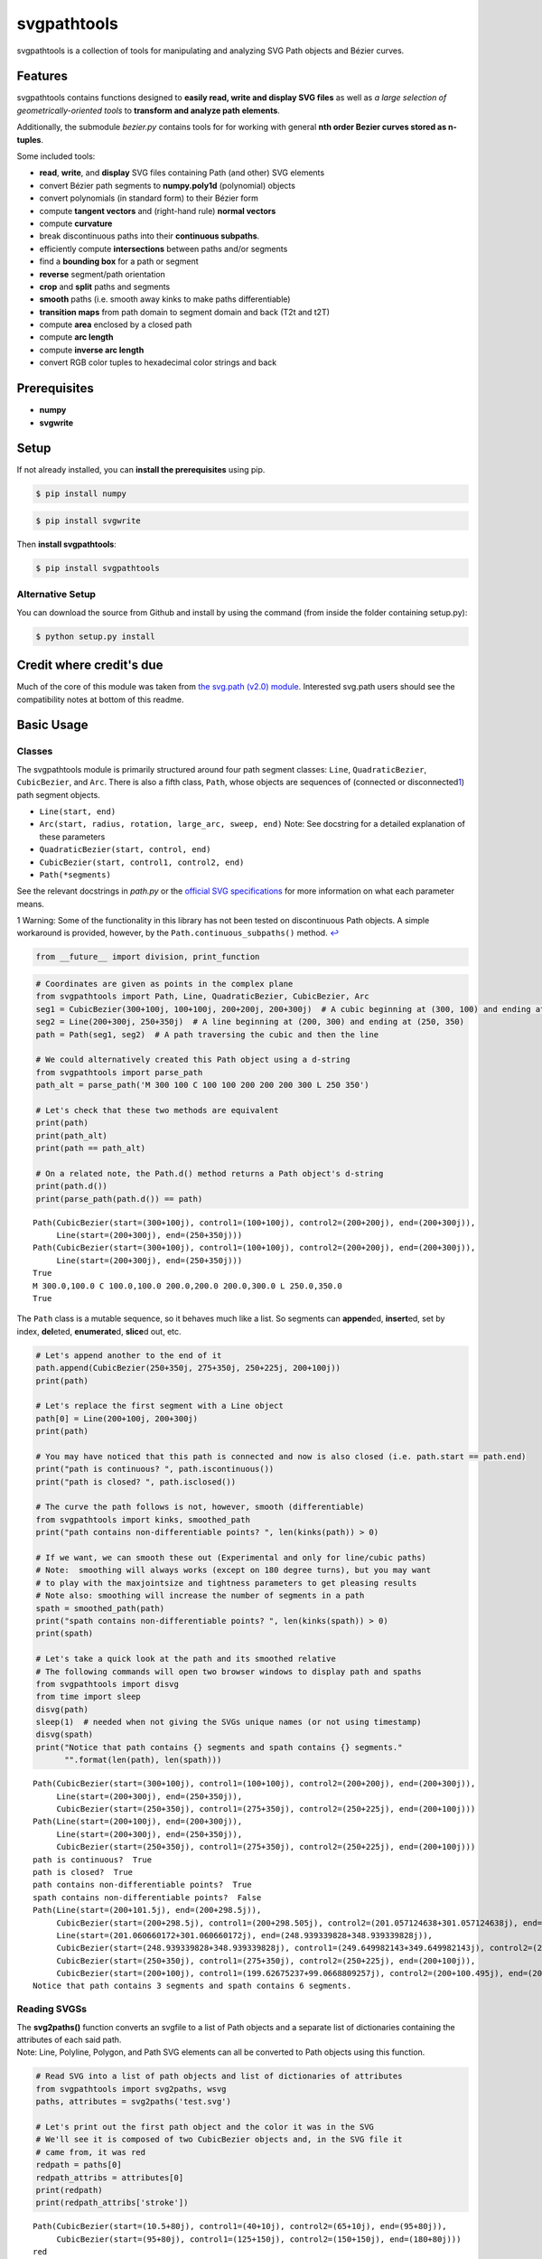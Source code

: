 
svgpathtools
============

svgpathtools is a collection of tools for manipulating and analyzing SVG
Path objects and Bézier curves.

Features
--------

svgpathtools contains functions designed to **easily read, write and
display SVG files** as well as *a large selection of
geometrically-oriented tools* to **transform and analyze path
elements**.

Additionally, the submodule *bezier.py* contains tools for for working
with general **nth order Bezier curves stored as n-tuples**.

Some included tools:

-  **read**, **write**, and **display** SVG files containing Path (and
   other) SVG elements
-  convert Bézier path segments to **numpy.poly1d** (polynomial) objects
-  convert polynomials (in standard form) to their Bézier form
-  compute **tangent vectors** and (right-hand rule) **normal vectors**
-  compute **curvature**
-  break discontinuous paths into their **continuous subpaths**.
-  efficiently compute **intersections** between paths and/or segments
-  find a **bounding box** for a path or segment
-  **reverse** segment/path orientation
-  **crop** and **split** paths and segments
-  **smooth** paths (i.e. smooth away kinks to make paths
   differentiable)
-  **transition maps** from path domain to segment domain and back (T2t
   and t2T)
-  compute **area** enclosed by a closed path
-  compute **arc length**
-  compute **inverse arc length**
-  convert RGB color tuples to hexadecimal color strings and back

Prerequisites
-------------

-  **numpy**
-  **svgwrite**

Setup
-----

If not already installed, you can **install the prerequisites** using
pip.

.. code:: bash

    $ pip install numpy

.. code:: bash

    $ pip install svgwrite

Then **install svgpathtools**:

.. code:: bash

    $ pip install svgpathtools

Alternative Setup
~~~~~~~~~~~~~~~~~

You can download the source from Github and install by using the command
(from inside the folder containing setup.py):

.. code:: bash

    $ python setup.py install

Credit where credit's due
-------------------------

Much of the core of this module was taken from `the svg.path (v2.0)
module <https://github.com/regebro/svg.path>`__. Interested svg.path
users should see the compatibility notes at bottom of this readme.

Basic Usage
-----------

Classes
~~~~~~~

The svgpathtools module is primarily structured around four path segment
classes: ``Line``, ``QuadraticBezier``, ``CubicBezier``, and ``Arc``.
There is also a fifth class, ``Path``, whose objects are sequences of
(connected or disconnected\ `1 <#f1>`__\ ) path segment objects.

-  ``Line(start, end)``

-  ``Arc(start, radius, rotation, large_arc, sweep, end)`` Note: See
   docstring for a detailed explanation of these parameters

-  ``QuadraticBezier(start, control, end)``

-  ``CubicBezier(start, control1, control2, end)``

-  ``Path(*segments)``

See the relevant docstrings in *path.py* or the `official SVG
specifications <http://www.w3.org/TR/SVG/paths.html>`__ for more
information on what each parameter means.

1 Warning: Some of the functionality in this library has not been tested
on discontinuous Path objects. A simple workaround is provided, however,
by the ``Path.continuous_subpaths()`` method. `↩ <#a1>`__

.. code:: python

    from __future__ import division, print_function

.. code:: python

    # Coordinates are given as points in the complex plane
    from svgpathtools import Path, Line, QuadraticBezier, CubicBezier, Arc
    seg1 = CubicBezier(300+100j, 100+100j, 200+200j, 200+300j)  # A cubic beginning at (300, 100) and ending at (200, 300)
    seg2 = Line(200+300j, 250+350j)  # A line beginning at (200, 300) and ending at (250, 350)
    path = Path(seg1, seg2)  # A path traversing the cubic and then the line
    
    # We could alternatively created this Path object using a d-string
    from svgpathtools import parse_path
    path_alt = parse_path('M 300 100 C 100 100 200 200 200 300 L 250 350')
    
    # Let's check that these two methods are equivalent
    print(path)
    print(path_alt)
    print(path == path_alt)
    
    # On a related note, the Path.d() method returns a Path object's d-string
    print(path.d())
    print(parse_path(path.d()) == path)


.. parsed-literal::

    Path(CubicBezier(start=(300+100j), control1=(100+100j), control2=(200+200j), end=(200+300j)),
         Line(start=(200+300j), end=(250+350j)))
    Path(CubicBezier(start=(300+100j), control1=(100+100j), control2=(200+200j), end=(200+300j)),
         Line(start=(200+300j), end=(250+350j)))
    True
    M 300.0,100.0 C 100.0,100.0 200.0,200.0 200.0,300.0 L 250.0,350.0
    True


The ``Path`` class is a mutable sequence, so it behaves much like a
list. So segments can **append**\ ed, **insert**\ ed, set by index,
**del**\ eted, **enumerate**\ d, **slice**\ d out, etc.

.. code:: python

    # Let's append another to the end of it
    path.append(CubicBezier(250+350j, 275+350j, 250+225j, 200+100j))
    print(path)
    
    # Let's replace the first segment with a Line object
    path[0] = Line(200+100j, 200+300j)
    print(path)
    
    # You may have noticed that this path is connected and now is also closed (i.e. path.start == path.end)
    print("path is continuous? ", path.iscontinuous())
    print("path is closed? ", path.isclosed())
    
    # The curve the path follows is not, however, smooth (differentiable)
    from svgpathtools import kinks, smoothed_path
    print("path contains non-differentiable points? ", len(kinks(path)) > 0)
    
    # If we want, we can smooth these out (Experimental and only for line/cubic paths)
    # Note:  smoothing will always works (except on 180 degree turns), but you may want 
    # to play with the maxjointsize and tightness parameters to get pleasing results
    # Note also: smoothing will increase the number of segments in a path
    spath = smoothed_path(path)
    print("spath contains non-differentiable points? ", len(kinks(spath)) > 0)
    print(spath)
    
    # Let's take a quick look at the path and its smoothed relative
    # The following commands will open two browser windows to display path and spaths
    from svgpathtools import disvg
    from time import sleep
    disvg(path) 
    sleep(1)  # needed when not giving the SVGs unique names (or not using timestamp)
    disvg(spath)
    print("Notice that path contains {} segments and spath contains {} segments."
          "".format(len(path), len(spath)))


.. parsed-literal::

    Path(CubicBezier(start=(300+100j), control1=(100+100j), control2=(200+200j), end=(200+300j)),
         Line(start=(200+300j), end=(250+350j)),
         CubicBezier(start=(250+350j), control1=(275+350j), control2=(250+225j), end=(200+100j)))
    Path(Line(start=(200+100j), end=(200+300j)),
         Line(start=(200+300j), end=(250+350j)),
         CubicBezier(start=(250+350j), control1=(275+350j), control2=(250+225j), end=(200+100j)))
    path is continuous?  True
    path is closed?  True
    path contains non-differentiable points?  True
    spath contains non-differentiable points?  False
    Path(Line(start=(200+101.5j), end=(200+298.5j)),
         CubicBezier(start=(200+298.5j), control1=(200+298.505j), control2=(201.057124638+301.057124638j), end=(201.060660172+301.060660172j)),
         Line(start=(201.060660172+301.060660172j), end=(248.939339828+348.939339828j)),
         CubicBezier(start=(248.939339828+348.939339828j), control1=(249.649982143+349.649982143j), control2=(248.995+350j), end=(250+350j)),
         CubicBezier(start=(250+350j), control1=(275+350j), control2=(250+225j), end=(200+100j)),
         CubicBezier(start=(200+100j), control1=(199.62675237+99.0668809257j), control2=(200+100.495j), end=(200+101.5j)))
    Notice that path contains 3 segments and spath contains 6 segments.


Reading SVGSs
~~~~~~~~~~~~~

| The **svg2paths()** function converts an svgfile to a list of Path
  objects and a separate list of dictionaries containing the attributes
  of each said path.
| Note: Line, Polyline, Polygon, and Path SVG elements can all be
  converted to Path objects using this function.

.. code:: python

    # Read SVG into a list of path objects and list of dictionaries of attributes 
    from svgpathtools import svg2paths, wsvg
    paths, attributes = svg2paths('test.svg')
    
    # Let's print out the first path object and the color it was in the SVG
    # We'll see it is composed of two CubicBezier objects and, in the SVG file it 
    # came from, it was red
    redpath = paths[0]
    redpath_attribs = attributes[0]
    print(redpath)
    print(redpath_attribs['stroke'])


.. parsed-literal::

    Path(CubicBezier(start=(10.5+80j), control1=(40+10j), control2=(65+10j), end=(95+80j)),
         CubicBezier(start=(95+80j), control1=(125+150j), control2=(150+150j), end=(180+80j)))
    red


Writing SVGSs (and some geometric functions and methods)
~~~~~~~~~~~~~~~~~~~~~~~~~~~~~~~~~~~~~~~~~~~~~~~~~~~~~~~~

The **wsvg()** function creates an SVG file from a list of path. This
function can do many things (see docstring in *paths2svg.py* for more
information) and is meant to be quick and easy to use. Note: Use the
convenience function **disvg()** (or set 'openinbrowser=True') to
automatically attempt to open the created svg file in your default SVG
viewer.

.. code:: python

    # Let's make a new SVG that's identical to the first
    wsvg(paths, attributes=attributes, filename='output1.svg')

.. figure:: output1.svg
   :alt: output1.svg

   output1.svg

There will be many more examples of writing and displaying path data
below.

The .point() method and transitioning between path and path segment parameterizations
~~~~~~~~~~~~~~~~~~~~~~~~~~~~~~~~~~~~~~~~~~~~~~~~~~~~~~~~~~~~~~~~~~~~~~~~~~~~~~~~~~~~~

SVG Path elements and their segments have official parameterizations.
These parameterizations can be accessed using the ``Path.point()``,
``Line.point()``, ``QuadraticBezier.point()``, ``CubicBezier.point()``,
and ``Arc.point()`` methods. All these parameterizations are defined
over the domain 0 <= t <= 1.

| **Note:** In this document and in inline documentation and doctrings,
  I use a capital ``T`` when referring to the parameterization of a Path
  object and a lower case ``t`` when referring speaking about path
  segment objects (i.e. Line, QaudraticBezier, CubicBezier, and Arc
  objects).
| Given a ``T`` value, the ``Path.T2t()`` method can be used to find the
  corresponding segment index, ``k``, and segment parameter, ``t``, such
  that ``path.point(T)=path[k].point(t)``.
| There is also a ``Path.t2T()`` method to solve the inverse problem.

.. code:: python

    # Example:
    
    # Let's check that the first segment of redpath starts 
    # at the same point as redpath
    firstseg = redpath[0] 
    print(redpath.point(0) == firstseg.point(0) == redpath.start == firstseg.start)
    
    # Let's check that the last segment of redpath ends on the same point as redpath
    lastseg = redpath[-1] 
    print(redpath.point(1) == lastseg.point(1) == redpath.end == lastseg.end)
    
    # This next boolean should return False as redpath is composed multiple segments
    print(redpath.point(0.5) == firstseg.point(0.5))
    
    # If we want to figure out which segment of redpoint the 
    # point redpath.point(0.5) lands on, we can use the path.T2t() method
    k, t = redpath.T2t(0.5)
    print(redpath[k].point(t) == redpath.point(0.5))


.. parsed-literal::

    True
    True
    False
    True


Tangent vectors and Bezier curves as numpy polynomial objects
~~~~~~~~~~~~~~~~~~~~~~~~~~~~~~~~~~~~~~~~~~~~~~~~~~~~~~~~~~~~~

| Another great way to work with the parameterizations for Line,
  QuadraticBezier, and CubicBezier objects is to convert them to
  ``numpy.poly1d`` objects. This is done easily using the
  ``Line.poly()``, ``QuadraticBezier.poly()`` and ``CubicBezier.poly()``
  methods.
| There's also a ``polynomial2bezier()`` function in the pathtools.py
  submodule to convert polynomials back to Bezier curves.

**Note:** cubic Bezier curves are parameterized as

.. math:: \mathcal{B}(t) = P_0(1-t)^3 + 3P_1(1-t)^2t + 3P_2(1-t)t^2 + P_3t^3

where :math:`P_0`, :math:`P_1`, :math:`P_2`, and :math:`P_3` are the
control points ``start``, ``control1``, ``control2``, and ``end``,
respectively, that svgpathtools uses to define a CubicBezier object. The
``CubicBezier.poly()`` method expands this polynomial to its standard
form

.. math:: \mathcal{B}(t) = c_0t^3 + c_1t^2 +c_2t+c3

 where

.. math::

   \begin{bmatrix}c_0\\c_1\\c_2\\c_3\end{bmatrix} = 
   \begin{bmatrix}
   -1 & 3 & -3 & 1\\
   3 & -6 & -3 & 0\\
   -3 & 3 & 0 & 0\\
   1 & 0 & 0 & 0\\
   \end{bmatrix}
   \begin{bmatrix}P_0\\P_1\\P_2\\P_3\end{bmatrix}

QuadraticBezier.poly() and Line.poly() are defined similarly.

.. code:: python

    # Example:
    b = CubicBezier(300+100j, 100+100j, 200+200j, 200+300j)
    p = b.poly()
    
    # p(t) == b.point(t)
    print(p(0.235) == b.point(0.235))
    
    # What is p(t)?  It's just the cubic b written in standard form.  
    bpretty = "{}*(1-t)^3 + 3*{}*(1-t)^2*t + 3*{}*(1-t)*t^2 + {}*t^3".format(*b.bpoints())
    print("The CubicBezier, b.point(x) = \n\n" + 
          bpretty + "\n\n" + 
          "can be rewritten in standard form as \n\n" +
          str(p).replace('x','t'))


.. parsed-literal::

    True
    The CubicBezier, b.point(x) = 
    
    (300+100j)*(1-t)^3 + 3*(100+100j)*(1-t)^2*t + 3*(200+200j)*(1-t)*t^2 + (200+300j)*t^3
    
    can be rewritten in standard form as 
    
                    3                2
    (-400 + -100j) t + (900 + 300j) t - 600 t + (300 + 100j)


To illustrate the awesomeness of being able to convert our Bezier curve
objects to numpy.poly1d objects and back, lets compute the unit tangent
vector of the above CubicBezier object, b, at t=0.5 in four different
ways.

Tangent vectors (and more on polynomials)
~~~~~~~~~~~~~~~~~~~~~~~~~~~~~~~~~~~~~~~~~

.. code:: python

    t = 0.5
    ### Method 1: the easy way
    u1 = b.unit_tangent(t)
    
    ### Method 2: another easy way 
    # Note: This way will fail if it encounters a removable singularity.
    u2 = b.derivative(t)/abs(b.derivative(t))
    
    ### Method 2: a third easy way 
    # Note: This way will also fail if it encounters a removable singularity.
    dp = p.deriv() 
    u3 = dp(t)/abs(dp(t))
    
    ### Method 4: the removable-singularity-proof numpy.poly1d way  
    # Note: This is roughly how Method 1 works
    from svgpathtools import real, imag, rational_limit
    dx, dy = real(dp), imag(dp)  # dp == dx + 1j*dy 
    p_mag2 = dx**2 + dy**2  # p_mag2(t) = |p(t)|**2
    # Note: abs(dp) isn't a polynomial, but abs(dp)**2 is, and,
    #  the limit_{t->t0}[f(t) / abs(f(t))] == 
    # sqrt(limit_{t->t0}[f(t)**2 / abs(f(t))**2])
    from cmath import sqrt
    u4 = sqrt(rational_limit(dp**2, p_mag2, t))
    
    print("unit tangent check:", u1 == u2 == u3 == u4)
    
    # Let's do a visual check
    mag = b.length()/4  # so it's not hard to see the tangent line
    tangent_line = Line(b.point(t), b.point(t) + mag*u1)
    disvg([b, tangent_line], 'bg', nodes=[b.point(t)])


.. parsed-literal::

    unit tangent check: True


Translations (shifts), reversing orientation, and normal vectors
~~~~~~~~~~~~~~~~~~~~~~~~~~~~~~~~~~~~~~~~~~~~~~~~~~~~~~~~~~~~~~~~

.. code:: python

    # Speaking of tangents, let's add a normal vector to the picture
    n = b.normal(t)
    normal_line = Line(b.point(t), b.point(t) + mag*n)
    disvg([b, tangent_line, normal_line], 'bgp', nodes=[b.point(t)])
    
    # and let's reverse the orientation of b! 
    # the tangent and normal lines should be sent to their opposites
    br = b.reversed()
    
    # Let's also shift b_r over a bit to the right so we can view it next to b
    # The simplest way to do this is br = br.translated(3*mag),  but let's use 
    # the .bpoints() instead, which returns a Bezier's control points
    br.start, br.control1, br.control2, br.end = [3*mag + bpt for bpt in br.bpoints()]  # 
    
    tangent_line_r = Line(br.point(t), br.point(t) + mag*br.unit_tangent(t))
    normal_line_r = Line(br.point(t), br.point(t) + mag*br.normal(t))
    wsvg([b, tangent_line, normal_line, br, tangent_line_r, normal_line_r], 
         'bgpkgp', nodes=[b.point(t), br.point(t)], filename='vectorframes.svg', 
         text=["b's tangent", "br's tangent"], text_path=[tangent_line, tangent_line_r])

.. figure:: vectorframes.svg
   :alt: vectorframes.svg

   vectorframes.svg

Rotations and Translations
~~~~~~~~~~~~~~~~~~~~~~~~~~

.. code:: python

    # Let's take a Line and an Arc and make some pictures
    top_half = Arc(start=-1, radius=1+2j, rotation=0, large_arc=1, sweep=1, end=1)
    midline = Line(-1.5, 1.5)
    
    # First let's make our ellipse whole
    bottom_half = top_half.rotated(180)
    decorated_ellipse = Path(top_half, bottom_half)
    
    # Now let's add the decorations
    for k in range(12):
        decorated_ellipse.append(midline.rotated(30*k))
        
    # Let's move it over so we can see the original Line and Arc object next
    # to the final product
    decorated_ellipse = decorated_ellipse.translated(4+0j)
    wsvg([top_half, midline, decorated_ellipse], filename='decorated_ellipse.svg')

.. figure:: decorated_ellipse.svg
   :alt: decorated\_ellipse.svg

   decorated\_ellipse.svg

arc length and inverse arc length
~~~~~~~~~~~~~~~~~~~~~~~~~~~~~~~~~

Here we'll create an SVG that shows off the parametric and geometric
midpoints of the paths from ``test.svg``. We'll need to compute use the
``Path.length()``, ``Line.length()``, ``QuadraticBezier.length()``,
``CubicBezier.length()``, and ``Arc.length()`` methods, as well as the
related inverse arc length methods ``.ilength()`` function to do this.

.. code:: python

    # First we'll load the path data from the file test.svg
    paths, attributes = svg2paths('test.svg')
    
    # Let's mark the parametric midpoint of each segment
    # I say "parametric" midpoint because Bezier curves aren't 
    # parameterized by arclength 
    # If they're also the geometric midpoint, let's mark them
    # purple and otherwise we'll mark the geometric midpoint green
    min_depth = 5
    error = 1e-4
    dots = []
    ncols = []
    nradii = []
    for path in paths:
        for seg in path:
            parametric_mid = seg.point(0.5)
            seg_length = seg.length()
            if seg.length(0.5)/seg.length() == 1/2:
                dots += [parametric_mid]
                ncols += ['purple']
                nradii += [5]
            else:
                t_mid = seg.ilength(seg_length/2)
                geo_mid = seg.point(t_mid)
                dots += [parametric_mid, geo_mid]
                ncols += ['red', 'green']
                nradii += [5] * 2
    
    # In 'output2.svg' the paths will retain their original attributes
    wsvg(paths, nodes=dots, node_colors=ncols, node_radii=nradii, 
         attributes=attributes, filename='output2.svg')

.. figure:: output2.svg
   :alt: output2.svg

   output2.svg

Intersections between Bezier curves
~~~~~~~~~~~~~~~~~~~~~~~~~~~~~~~~~~~

.. code:: python

    # Let's find all intersections between redpath and the other 
    redpath = paths[0]
    redpath_attribs = attributes[0]
    intersections = []
    for path in paths[1:]:
        for (T1, seg1, t1), (T2, seg2, t2) in redpath.intersect(path):
            intersections.append(redpath.point(T1))
            
    disvg(paths, filename='output_intersections.svg', attributes=attributes,
          nodes = intersections, node_radii = [5]*len(intersections))

.. figure:: output_intersections.svg
   :alt: output\_intersections.svg

   output\_intersections.svg

An Advanced Application: Offsetting Bezier Curves
~~~~~~~~~~~~~~~~~~~~~~~~~~~~~~~~~~~~~~~~~~~~~~~~~

Here we'll find the `offset
curve <https://en.wikipedia.org/wiki/Parallel_curve>`__ for a few Bezier
cubics.

.. code:: python

    def display_offset_curve(bezpath, offset_distance, steps=1000,
                             stripe_width=3, stripe_colors='ygb',
                             name='offsetcurves.svg', show_normal_line=True):
        """Takes in a path of bezier curves, `bezpath`, and a distance,
        `offset_distance`, and displays the 'parallel' offset curve by placing a
        dot at a distance of `offset_distance` away at each step."""
        nls = []
        nodes = []
        line_colors = ''
        node_colors = ''
    
        for bez in bezpath:
            ct = 1
            for k in range(steps):
                t = k / steps
                nl = Line(bez.point(t),
                          bez.point(t) + offset_distance * bez.normal(t))
                nls.append(nl)
                line_colors += stripe_colors[ct % 3]
                if not (k % stripe_width):
                    ct += 1
                nodes.append(bez.point(t))
                nodes.append(nl.end)
                node_colors += 'kr'
        # nls.reverse()
        if show_normal_line:
            wsvg([bezpath] + nls, 'k' + line_colors,
                 nodes=nodes, node_colors=node_colors,
                 filename=name)
        else:
            wsvg(bezpath, 'k',
                 nodes=nodes, node_colors=node_colors,
                 filename=name)
    
    bez1 = parse_path("m 288,600 c -52,-28 -42,-61 0,-97 ")[0]
    bez2 = parse_path("M 151,395 C 407,485 726.17662,160 634,339")[0]
    bez3 = parse_path("m 117,695 c 237,-7 -103,-146 457,0")[0]
    path = Path(bez1, bez2.translated(300), bez3.translated(500+400j))
    
    display_offset_curve(path, 500)

.. figure:: offsetcurves.svg
   :alt: offsetcurves.svg

   offsetcurves.svg

Compatibility Notes for users of svg.path (v2.0)
------------------------------------------------

-  renamed Arc.arc attribute as Arc.large\_arc

-  Path.d() : For behavior similar\ `2 <#f2>`__\  to svg.path (v2.0),
   set both useSandT and use\_closed\_attrib to be True.

2 The behavior would be identical, but the string formatting used in
this method has been changed to use default format (instead of the
General format, {:G}), for inceased precision. `↩ <#a2>`__

Licence
-------

This module is under a MIT License.

